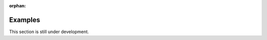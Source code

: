 .. MusicBrainz Picard Documentation Project

:orphan:

Examples
========

This section is still under development.
